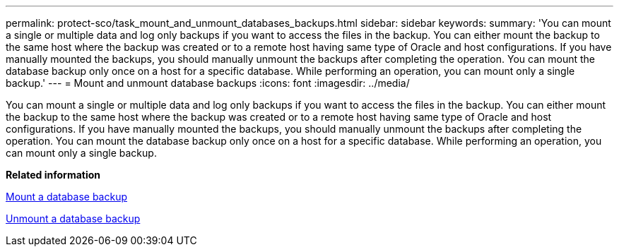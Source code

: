 ---
permalink: protect-sco/task_mount_and_unmount_databases_backups.html
sidebar: sidebar
keywords: 
summary: 'You can mount a single or multiple data and log only backups if you want to access the files in the backup. You can either mount the backup to the same host where the backup was created or to a remote host having same type of Oracle and host configurations. If you have manually mounted the backups, you should manually unmount the backups after completing the operation. You can mount the database backup only once on a host for a specific database. While performing an operation, you can mount only a single backup.'
---
= Mount and unmount database backups
:icons: font
:imagesdir: ../media/

[.lead]
You can mount a single or multiple data and log only backups if you want to access the files in the backup. You can either mount the backup to the same host where the backup was created or to a remote host having same type of Oracle and host configurations. If you have manually mounted the backups, you should manually unmount the backups after completing the operation. You can mount the database backup only once on a host for a specific database. While performing an operation, you can mount only a single backup.

*Related information*

xref:task_mount_a_database_backup.adoc[Mount a database backup]

xref:task_unmount_a_database_backup.adoc[Unmount a database backup]
